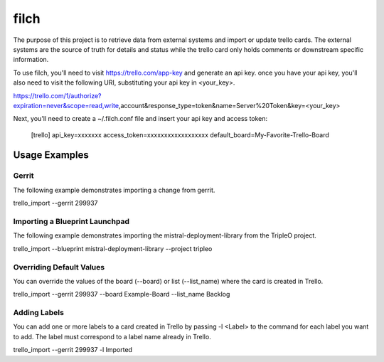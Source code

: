 filch
======

The purpose of this project is to retrieve data from external systems and
import or update trello cards.  The external systems are the source of truth
for details and status while the trello card only holds comments or downstream
specific information.

To use filch, you'll need to visit https://trello.com/app-key and generate an
api key.  once you have your api key, you'll also need to visit the following
URI, substituting your api key in <your_key>.

https://trello.com/1/authorize?expiration=never&scope=read,write,account&response_type=token&name=Server%20Token&key=<your_key>

Next, you'll need to create a ~/.filch.conf file and insert your api key and
access token:

    [trello]
    api_key=xxxxxxx
    access_token=xxxxxxxxxxxxxxxxxx
    default_board=My-Favorite-Trello-Board


Usage Examples
--------------

Gerrit
~~~~~~

The following example demonstrates importing a change from gerrit.

trello_import --gerrit 299937


Importing a Blueprint Launchpad
~~~~~~~~~~~~~~~~~~~~~~~~~~~~~~~

The following example demonstrates importing the mistral-deployment-library from
the TripleO project.

trello_import --blueprint mistral-deployment-library --project tripleo


Overriding Default Values
~~~~~~~~~~~~~~~~~~~~~~~~~

You can override the values of the board (--board) or list (--list_name) where the card is created in
Trello.

trello_import --gerrit 299937 --board Example-Board --list_name Backlog


Adding Labels
~~~~~~~~~~~~~

You can add one or more labels to a card created in Trello by passing  -l <Label>
to the command for each label you want to add.  The label must correspond to a
label name already in Trello.

trello_import --gerrit 299937 -l Imported